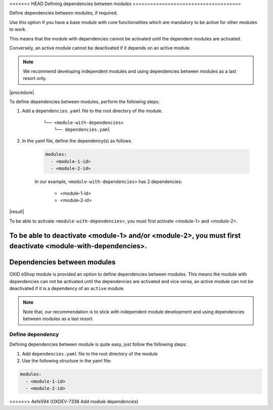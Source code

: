 .. _dependencies_01:

<<<<<<< HEAD
Defining dependencies between modules
=====================================

Define dependencies between modules, if required.

Use this option if you have a base module with core functionalities which are mandatory to be active for other modules to work.

This means that the module with dependencies cannot be activated until the dependent modules are activated.

Conversely, an active module cannot be deactivated if it depends on an active module.

.. note::
    We recommend developing independent modules and using dependencies between modules as a last resort only.

|procedure|

To define dependencies between modules, perform the following steps:

#. Add a ``dependencies.yaml`` file to the root directory of the module.

    ::

        └── <module-with-dependencies>
            └── dependencies.yaml

#. In the yaml file, define the dependency(s) as follows.

    .. code:: yaml

      modules:
        - <module-1-id>
        - <module-2-id>

    In our example, ``<module-with-dependencies>`` has 2 dependencies:

        * <module-1-id>
        * <module-2-id>

|result|

To be able to activate ``<module-with-dependencies>``, you must first activate <module-1> and <module-2>.

To be able to deactivate <module-1> and/or <module-2>, you must first deactivate <module-with-dependencies>.
=======
Dependencies between modules
============================

OXID eShop module is provided an option to define dependencies between modules. This means the module with dependencies
can not be activated until the dependencies are activated and vice versa, an active module can not be deactivated if it is a
dependency of an ``active`` module.

.. note::
    Note that, our recommendation is to stick with independent module development and using dependencies between
    modules as a last resort.

Define dependency
-----------------

Defining dependencies between module is quite easy, just follow the following steps:

1. Add ``dependencies.yaml`` file to the root directory of the module

2. Use the following structure in the yaml file:

.. code:: yaml

    modules:
      - <module-1-id>
      - <module-2-id>
>>>>>>> 4efe594 (OXDEV-7338 Add module dependencies)
